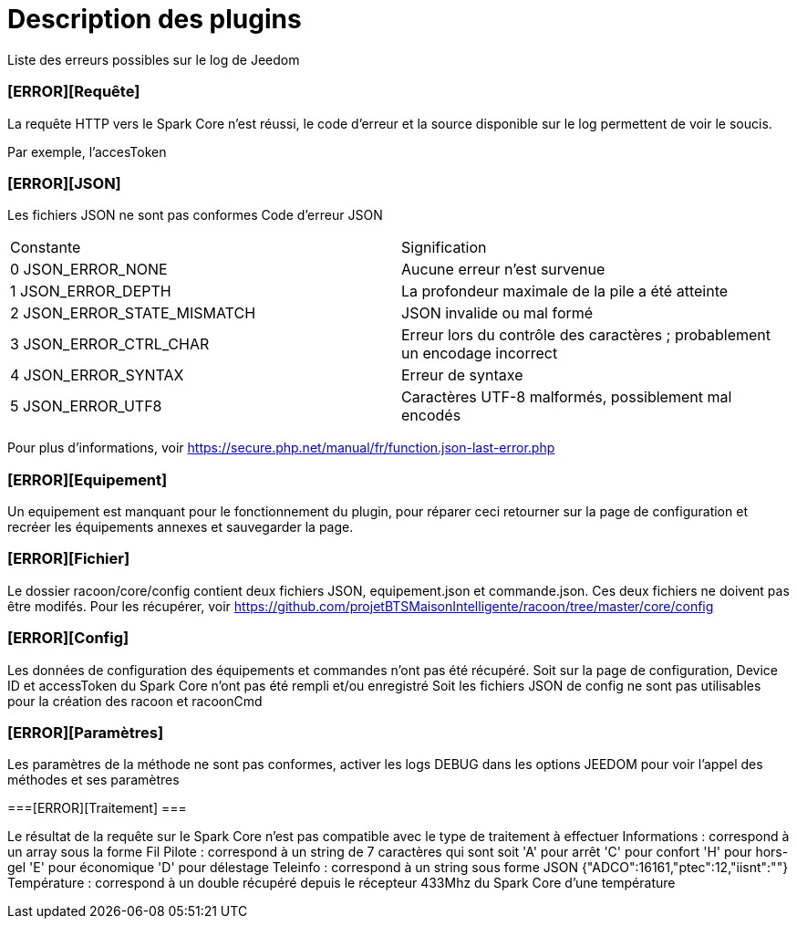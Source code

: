 = Description des plugins =

Liste des erreurs possibles sur le log de Jeedom

=== [ERROR][Requête] === 
La requête HTTP vers le Spark Core n'est réussi, le code d'erreur et la source disponible sur le log permettent de voir le soucis.

Par exemple, l'accesToken

=== [ERROR][JSON] ===

Les fichiers JSON ne sont pas conformes
Code d'erreur JSON
|=======================================================================================================
|Constante 					|Signification
|0 JSON_ERROR_NONE        	|Aucune erreur n'est survenue
|1 JSON_ERROR_DEPTH        	|La profondeur maximale de la pile a été atteinte
|2 JSON_ERROR_STATE_MISMATCH|JSON invalide ou mal formé     	
|3 JSON_ERROR_CTRL_CHAR		|Erreur lors du contrôle des caractères ; probablement un encodage incorrect
|4 JSON_ERROR_SYNTAX   		|Erreur de syntaxe
|5 JSON_ERROR_UTF8			|Caractères UTF-8 malformés, possiblement mal encodés
|=======================================================================================================
Pour plus d'informations, voir https://secure.php.net/manual/fr/function.json-last-error.php

=== [ERROR][Equipement] ===

Un equipement est manquant pour le fonctionnement du plugin, pour réparer ceci retourner sur la page de configuration et recréer les équipements annexes et sauvegarder la page.

=== [ERROR][Fichier] ===

Le dossier racoon/core/config contient deux fichiers JSON, equipement.json et commande.json.
Ces deux fichiers ne doivent pas être modifés.
Pour les récupérer, voir https://github.com/projetBTSMaisonIntelligente/racoon/tree/master/core/config

=== [ERROR][Config] ===

Les données de configuration des équipements et commandes n'ont pas été récupéré.
Soit sur la page de configuration, Device ID et accessToken du Spark Core n'ont pas été rempli et/ou enregistré
Soit les fichiers JSON de config ne sont pas utilisables pour la création des racoon et racoonCmd

=== [ERROR][Paramètres] ===

Les paramètres de la méthode ne sont pas conformes, activer les logs DEBUG dans les options JEEDOM pour voir l'appel des méthodes et ses paramètres

===[ERROR][Traitement] === 

Le résultat de la requête sur le Spark Core n'est pas compatible avec le type de traitement à effectuer 
Informations : correspond à un array sous la forme 
Fil Pilote : correspond à un string de 7 caractères qui sont soit 'A' pour arrêt 'C' pour confort 'H' pour hors-gel 'E' pour économique 'D' pour délestage
Teleinfo : correspond à un string sous forme JSON {"ADCO":16161,"ptec":12,"iisnt":""}
Température : correspond à un double récupéré depuis le récepteur 433Mhz du Spark Core d'une température
